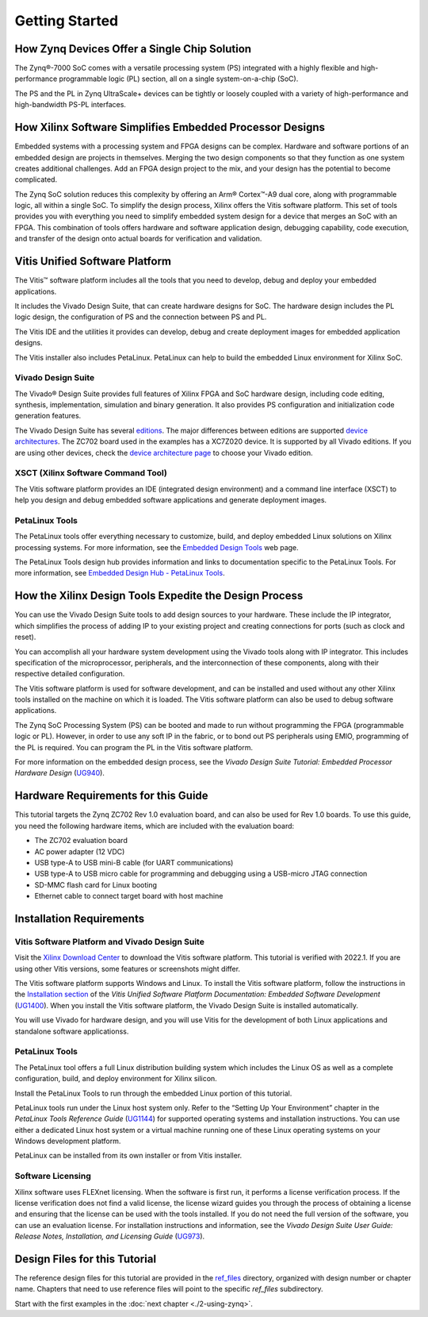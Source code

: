 ..
   Copyright 2015-2022 Xilinx, Inc.

   Licensed under the Apache License, Version 2.0 (the "License"); you may not use this file except in compliance with the License. You may obtain a copy of the License at http://www.apache.org/licenses/LICENSE-2.0.

   Unless required by applicable law or agreed to in writing, software distributed under the License is distributed on an "AS IS" BASIS, WITHOUT WARRANTIES OR CONDITIONS OF ANY KIND, either express or implied. See the License for the specific language governing permissions and limitations under the License.


===============
Getting Started
===============

How Zynq Devices Offer a Single Chip Solution
---------------------------------------------

The Zynq |reg|-7000 SoC comes with a versatile processing system (PS) integrated with a highly flexible and high-performance programmable logic (PL) section, all on a single system-on-a-chip (SoC).

The PS and the PL in Zynq UltraScale+ devices can be tightly or loosely coupled with a variety of high-performance and high-bandwidth PS-PL interfaces.

How Xilinx Software Simplifies Embedded Processor Designs
---------------------------------------------------------

Embedded systems with a processing system and FPGA designs can be complex. Hardware and software portions of an embedded design are projects in themselves. Merging the two design components so that they function as one system creates additional challenges. Add an FPGA design project to the mix, and your design has the potential to become complicated.

The Zynq SoC solution reduces this complexity by offering an Arm |reg| Cortex |trade|-A9 dual core, along with programmable logic, all within a single SoC. To simplify the design process, Xilinx offers the Vitis software platform. This set of tools provides you with everything you need to simplify embedded system design for a device that merges an SoC with an FPGA. This combination of tools offers hardware and software application design, debugging capability, code execution, and transfer of the design onto actual boards for verification and validation.

Vitis Unified Software Platform
-------------------------------

The Vitis |trade| software platform includes all the tools that you need to develop, debug and deploy your embedded applications.

It includes the Vivado Design Suite, that can create hardware designs for SoC. The hardware design includes the PL logic design, the configuration of PS and the connection between PS and PL.

The Vitis IDE and the utilities it provides can develop, debug and create deployment images for embedded application designs.

The Vitis installer also includes PetaLinux. PetaLinux can help to build the embedded Linux environment for Xilinx SoC.

Vivado Design Suite
~~~~~~~~~~~~~~~~~~~

The Vivado |reg| Design Suite provides full features of Xilinx FPGA and SoC hardware design, including code editing, synthesis, implementation, simulation and binary generation. It also provides PS configuration and initialization code generation features.

The Vivado Design Suite has several `editions <https://www.xilinx.com/products/design-tools/vivado/vivado-ml.html#licensing>`_.
The major differences between editions are supported `device architectures <https://www.xilinx.com/products/design-tools/vivado/vivado-ml.html#architecture>`_.
The ZC702 board used in the examples has a XC7Z020 device. It is supported by all Vivado editions. If you are using other devices, check the `device architecture
page <https://www.xilinx.com/products/design-tools/vivado/vivado-ml.html#architecture>`_ to choose your Vivado edition.

XSCT (Xilinx Software Command Tool)
~~~~~~~~~~~~~~~~~~~~~~~~~~~~~~~~~~~

The Vitis software platform provides an IDE (integrated design environment) and a command line interface (XSCT) to help you design and debug embedded software applications and generate deployment images.

PetaLinux Tools
~~~~~~~~~~~~~~~

The PetaLinux tools offer everything necessary to customize, build, and deploy embedded Linux solutions on Xilinx processing systems. For more
information, see the `Embedded Design Tools <https://www.xilinx.com/support/download/index.html/content/xilinx/en/downloadNav/embedded-design-tools.html>`_
web page.

The PetaLinux Tools design hub provides information and links to documentation specific to the PetaLinux Tools. For more information, see `Embedded Design Hub - PetaLinux Tools <https://www.xilinx.com/cgi-bin/docs/ndoc?t=design%2Bhubs%3Bd%3Ddh0016-petalinux-tools-hub.html>`_.

How the Xilinx Design Tools Expedite the Design Process
-------------------------------------------------------

You can use the Vivado Design Suite tools to add design sources to your hardware. These include the IP integrator, which simplifies the process of adding IP to your existing project and creating connections for ports (such as clock and reset).

You can accomplish all your hardware system development using the Vivado tools along with IP integrator. This includes specification of the microprocessor, peripherals, and the interconnection of these components, along with their respective detailed configuration.

The Vitis software platform is used for software development, and can be installed and used without any other Xilinx tools installed on the machine on which it is loaded. The Vitis software platform can also be used to debug software applications.

The Zynq SoC Processing System (PS) can be booted and made to run without programming the FPGA (programmable logic or PL). However, in order to use any soft IP in the fabric, or to bond out PS peripherals using EMIO, programming of the PL is required. You can program the PL in the Vitis software platform.

For more information on the embedded design process, see the *Vivado Design Suite Tutorial: Embedded Processor Hardware Design* (`UG940 <https://docs.xilinx.com/v/u/en-US/ug940-vivado-tutorial-embedded-design>`_).

Hardware Requirements for this Guide
------------------------------------

This tutorial targets the Zynq ZC702 Rev 1.0 evaluation board, and can also be used for Rev 1.0 boards. To use this guide, you need the following hardware items, which are included with the evaluation board:

-  The ZC702 evaluation board
-  AC power adapter (12 VDC)
-  USB type-A to USB mini-B cable (for UART communications)
-  USB type-A to USB micro cable for programming and debugging using a
   USB-micro JTAG connection
-  SD-MMC flash card for Linux booting
-  Ethernet cable to connect target board with host machine

Installation Requirements
-------------------------

Vitis Software Platform and Vivado Design Suite
~~~~~~~~~~~~~~~~~~~~~~~~~~~~~~~~~~~~~~~~~~~~~~~

Visit the `Xilinx Download Center <https://www.xilinx.com/support/download.html>`_ to download the Vitis software platform. This tutorial is verified with 2022.1. If you are using other Vitis versions, some features or screenshots might differ.

The Vitis software platform supports Windows and Linux. To install the Vitis software platform, follow the instructions in the `Installation section <https://docs.xilinx.com/r/en-US/ug1400-vitis-embedded/Getting-Started-with-Vitis>`_ of the *Vitis Unified Software Platform Documentation: Embedded Software Development* (`UG1400 <https://docs.xilinx.com/r/en-US/ug1400-vitis-embedded/Getting-Started-with-Vitis>`_). When you install the Vitis software platform, the Vivado Design Suite is installed automatically.

You will use Vivado for hardware design, and you will use Vitis for the development of both Linux applications and standalone software applicationss.

PetaLinux Tools
~~~~~~~~~~~~~~~

The PetaLinux tool offers a full Linux distribution building system which includes the Linux OS as well as a complete configuration, build, and deploy environment for Xilinx silicon.

Install the PetaLinux Tools to run through the embedded Linux portion of this tutorial.

PetaLinux tools run under the Linux host system only. Refer to the “Setting Up Your Environment” chapter in the *PetaLinux Tools Reference Guide* (`UG1144 <https://www.xilinx.com/cgi-bin/docs/rdoc?v=latest;d=ug1144-petalinux-tools-reference-guide.pdf>`_) for supported operating systems and installation instructions. You can use either a dedicated Linux host system or a virtual machine running one of these Linux operating systems on your Windows development platform.

PetaLinux can be installed from its own installer or from Vitis installer.

Software Licensing
~~~~~~~~~~~~~~~~~~

Xilinx software uses FLEXnet licensing. When the software is first run, it performs a license verification process. If the license verification does not find a valid license, the license wizard guides you through the
process of obtaining a license and ensuring that the license can be used with the tools installed. If you do not need the full version of the software, you can use an evaluation license. For installation instructions and information, see the *Vivado Design Suite User Guide: Release Notes, Installation, and Licensing Guide*
(`UG973 <https://www.xilinx.com/cgi-bin/docs/rdoc?v=latest;d=ug973-vivado-release-notes-install-license.pdf>`_).

.. _design-files-for-this-tutorial:

Design Files for this Tutorial
------------------------------

The reference design files for this tutorial are provided in the `ref_files <https://github.com/Xilinx/Embedded-Design-Tutorials/tree/master/docs/Introduction/Zynq7000-EDT/ref_files>`_ directory, organized with design number or chapter name. Chapters that need to use reference files will point to the specific `ref_files` subdirectory.

Start with the first examples in the :doc:`next chapter <./2-using-zynq>`.

.. |trade|  unicode:: U+02122 .. TRADEMARK SIGN
   :ltrim:
.. |reg|    unicode:: U+000AE .. REGISTERED TRADEMARK SIGN
   :ltrim:

